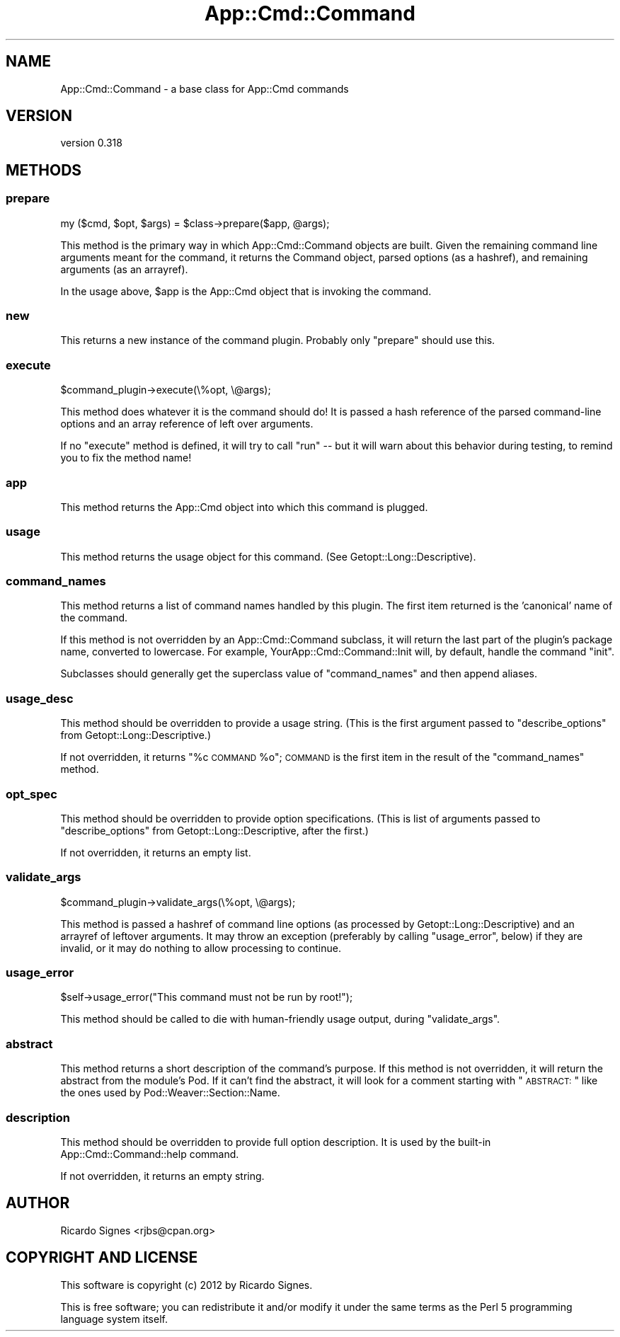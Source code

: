 .\" Automatically generated by Pod::Man 2.22 (Pod::Simple 3.07)
.\"
.\" Standard preamble:
.\" ========================================================================
.de Sp \" Vertical space (when we can't use .PP)
.if t .sp .5v
.if n .sp
..
.de Vb \" Begin verbatim text
.ft CW
.nf
.ne \\$1
..
.de Ve \" End verbatim text
.ft R
.fi
..
.\" Set up some character translations and predefined strings.  \*(-- will
.\" give an unbreakable dash, \*(PI will give pi, \*(L" will give a left
.\" double quote, and \*(R" will give a right double quote.  \*(C+ will
.\" give a nicer C++.  Capital omega is used to do unbreakable dashes and
.\" therefore won't be available.  \*(C` and \*(C' expand to `' in nroff,
.\" nothing in troff, for use with C<>.
.tr \(*W-
.ds C+ C\v'-.1v'\h'-1p'\s-2+\h'-1p'+\s0\v'.1v'\h'-1p'
.ie n \{\
.    ds -- \(*W-
.    ds PI pi
.    if (\n(.H=4u)&(1m=24u) .ds -- \(*W\h'-12u'\(*W\h'-12u'-\" diablo 10 pitch
.    if (\n(.H=4u)&(1m=20u) .ds -- \(*W\h'-12u'\(*W\h'-8u'-\"  diablo 12 pitch
.    ds L" ""
.    ds R" ""
.    ds C` ""
.    ds C' ""
'br\}
.el\{\
.    ds -- \|\(em\|
.    ds PI \(*p
.    ds L" ``
.    ds R" ''
'br\}
.\"
.\" Escape single quotes in literal strings from groff's Unicode transform.
.ie \n(.g .ds Aq \(aq
.el       .ds Aq '
.\"
.\" If the F register is turned on, we'll generate index entries on stderr for
.\" titles (.TH), headers (.SH), subsections (.SS), items (.Ip), and index
.\" entries marked with X<> in POD.  Of course, you'll have to process the
.\" output yourself in some meaningful fashion.
.ie \nF \{\
.    de IX
.    tm Index:\\$1\t\\n%\t"\\$2"
..
.    nr % 0
.    rr F
.\}
.el \{\
.    de IX
..
.\}
.\"
.\" Accent mark definitions (@(#)ms.acc 1.5 88/02/08 SMI; from UCB 4.2).
.\" Fear.  Run.  Save yourself.  No user-serviceable parts.
.    \" fudge factors for nroff and troff
.if n \{\
.    ds #H 0
.    ds #V .8m
.    ds #F .3m
.    ds #[ \f1
.    ds #] \fP
.\}
.if t \{\
.    ds #H ((1u-(\\\\n(.fu%2u))*.13m)
.    ds #V .6m
.    ds #F 0
.    ds #[ \&
.    ds #] \&
.\}
.    \" simple accents for nroff and troff
.if n \{\
.    ds ' \&
.    ds ` \&
.    ds ^ \&
.    ds , \&
.    ds ~ ~
.    ds /
.\}
.if t \{\
.    ds ' \\k:\h'-(\\n(.wu*8/10-\*(#H)'\'\h"|\\n:u"
.    ds ` \\k:\h'-(\\n(.wu*8/10-\*(#H)'\`\h'|\\n:u'
.    ds ^ \\k:\h'-(\\n(.wu*10/11-\*(#H)'^\h'|\\n:u'
.    ds , \\k:\h'-(\\n(.wu*8/10)',\h'|\\n:u'
.    ds ~ \\k:\h'-(\\n(.wu-\*(#H-.1m)'~\h'|\\n:u'
.    ds / \\k:\h'-(\\n(.wu*8/10-\*(#H)'\z\(sl\h'|\\n:u'
.\}
.    \" troff and (daisy-wheel) nroff accents
.ds : \\k:\h'-(\\n(.wu*8/10-\*(#H+.1m+\*(#F)'\v'-\*(#V'\z.\h'.2m+\*(#F'.\h'|\\n:u'\v'\*(#V'
.ds 8 \h'\*(#H'\(*b\h'-\*(#H'
.ds o \\k:\h'-(\\n(.wu+\w'\(de'u-\*(#H)/2u'\v'-.3n'\*(#[\z\(de\v'.3n'\h'|\\n:u'\*(#]
.ds d- \h'\*(#H'\(pd\h'-\w'~'u'\v'-.25m'\f2\(hy\fP\v'.25m'\h'-\*(#H'
.ds D- D\\k:\h'-\w'D'u'\v'-.11m'\z\(hy\v'.11m'\h'|\\n:u'
.ds th \*(#[\v'.3m'\s+1I\s-1\v'-.3m'\h'-(\w'I'u*2/3)'\s-1o\s+1\*(#]
.ds Th \*(#[\s+2I\s-2\h'-\w'I'u*3/5'\v'-.3m'o\v'.3m'\*(#]
.ds ae a\h'-(\w'a'u*4/10)'e
.ds Ae A\h'-(\w'A'u*4/10)'E
.    \" corrections for vroff
.if v .ds ~ \\k:\h'-(\\n(.wu*9/10-\*(#H)'\s-2\u~\d\s+2\h'|\\n:u'
.if v .ds ^ \\k:\h'-(\\n(.wu*10/11-\*(#H)'\v'-.4m'^\v'.4m'\h'|\\n:u'
.    \" for low resolution devices (crt and lpr)
.if \n(.H>23 .if \n(.V>19 \
\{\
.    ds : e
.    ds 8 ss
.    ds o a
.    ds d- d\h'-1'\(ga
.    ds D- D\h'-1'\(hy
.    ds th \o'bp'
.    ds Th \o'LP'
.    ds ae ae
.    ds Ae AE
.\}
.rm #[ #] #H #V #F C
.\" ========================================================================
.\"
.IX Title "App::Cmd::Command 3pm"
.TH App::Cmd::Command 3pm "2012-05-05" "perl v5.10.1" "User Contributed Perl Documentation"
.\" For nroff, turn off justification.  Always turn off hyphenation; it makes
.\" way too many mistakes in technical documents.
.if n .ad l
.nh
.SH "NAME"
App::Cmd::Command \- a base class for App::Cmd commands
.SH "VERSION"
.IX Header "VERSION"
version 0.318
.SH "METHODS"
.IX Header "METHODS"
.SS "prepare"
.IX Subsection "prepare"
.Vb 1
\&  my ($cmd, $opt, $args) = $class\->prepare($app, @args);
.Ve
.PP
This method is the primary way in which App::Cmd::Command objects are built.
Given the remaining command line arguments meant for the command, it returns
the Command object, parsed options (as a hashref), and remaining arguments (as
an arrayref).
.PP
In the usage above, \f(CW$app\fR is the App::Cmd object that is invoking the
command.
.SS "new"
.IX Subsection "new"
This returns a new instance of the command plugin.  Probably only \f(CW\*(C`prepare\*(C'\fR
should use this.
.SS "execute"
.IX Subsection "execute"
.Vb 1
\&  $command_plugin\->execute(\e%opt, \e@args);
.Ve
.PP
This method does whatever it is the command should do!  It is passed a hash
reference of the parsed command-line options and an array reference of left
over arguments.
.PP
If no \f(CW\*(C`execute\*(C'\fR method is defined, it will try to call \f(CW\*(C`run\*(C'\fR \*(-- but it will
warn about this behavior during testing, to remind you to fix the method name!
.SS "app"
.IX Subsection "app"
This method returns the App::Cmd object into which this command is plugged.
.SS "usage"
.IX Subsection "usage"
This method returns the usage object for this command.  (See
Getopt::Long::Descriptive).
.SS "command_names"
.IX Subsection "command_names"
This method returns a list of command names handled by this plugin. The
first item returned is the 'canonical' name of the command.
.PP
If this method is not overridden by an App::Cmd::Command subclass, it will
return the last part of the plugin's package name, converted to lowercase.
For example, YourApp::Cmd::Command::Init will, by default, handle the command
\&\*(L"init\*(R".
.PP
Subclasses should generally get the superclass value of \f(CW\*(C`command_names\*(C'\fR
and then append aliases.
.SS "usage_desc"
.IX Subsection "usage_desc"
This method should be overridden to provide a usage string.  (This is the first
argument passed to \f(CW\*(C`describe_options\*(C'\fR from Getopt::Long::Descriptive.)
.PP
If not overridden, it returns \*(L"%c \s-1COMMAND\s0 \f(CW%o\fR\*(R";  \s-1COMMAND\s0 is the first item in
the result of the \f(CW\*(C`command_names\*(C'\fR method.
.SS "opt_spec"
.IX Subsection "opt_spec"
This method should be overridden to provide option specifications.  (This is
list of arguments passed to \f(CW\*(C`describe_options\*(C'\fR from Getopt::Long::Descriptive,
after the first.)
.PP
If not overridden, it returns an empty list.
.SS "validate_args"
.IX Subsection "validate_args"
.Vb 1
\&  $command_plugin\->validate_args(\e%opt, \e@args);
.Ve
.PP
This method is passed a hashref of command line options (as processed by
Getopt::Long::Descriptive) and an arrayref of leftover arguments.  It may throw
an exception (preferably by calling \f(CW\*(C`usage_error\*(C'\fR, below) if they are invalid,
or it may do nothing to allow processing to continue.
.SS "usage_error"
.IX Subsection "usage_error"
.Vb 1
\&  $self\->usage_error("This command must not be run by root!");
.Ve
.PP
This method should be called to die with human-friendly usage output, during
\&\f(CW\*(C`validate_args\*(C'\fR.
.SS "abstract"
.IX Subsection "abstract"
This method returns a short description of the command's purpose.  If this
method is not overridden, it will return the abstract from the module's Pod.
If it can't find the abstract, it will look for a comment starting with
\&\*(L"\s-1ABSTRACT:\s0\*(R" like the ones used by Pod::Weaver::Section::Name.
.SS "description"
.IX Subsection "description"
This method should be overridden to provide full option description. It
is used by the built-in App::Cmd::Command::help command.
.PP
If not overridden, it returns an empty string.
.SH "AUTHOR"
.IX Header "AUTHOR"
Ricardo Signes <rjbs@cpan.org>
.SH "COPYRIGHT AND LICENSE"
.IX Header "COPYRIGHT AND LICENSE"
This software is copyright (c) 2012 by Ricardo Signes.
.PP
This is free software; you can redistribute it and/or modify it under
the same terms as the Perl 5 programming language system itself.
